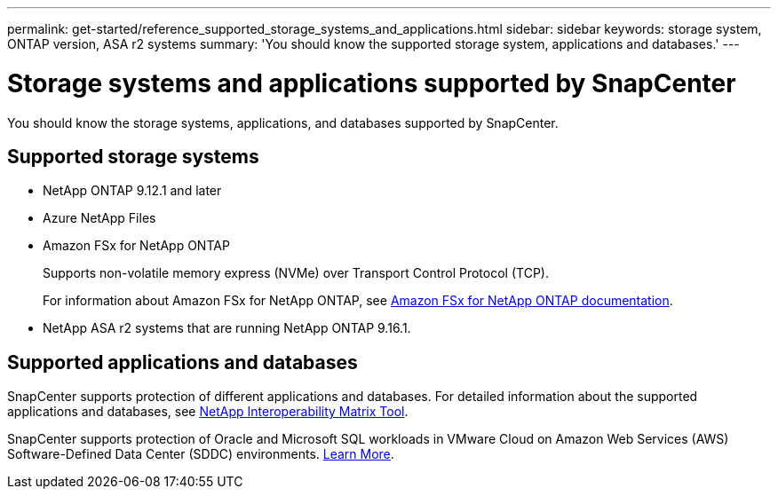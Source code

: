 ---
permalink: get-started/reference_supported_storage_systems_and_applications.html
sidebar: sidebar
keywords: storage system, ONTAP version, ASA r2 systems
summary: 'You should know the supported storage system, applications and databases.'
---

= Storage systems and applications supported by SnapCenter
:icons: font
:imagesdir: ../media/

[.lead]
You should know the storage systems, applications, and databases supported by SnapCenter.

== Supported storage systems

* NetApp ONTAP 9.12.1 and later
* Azure NetApp Files
* Amazon FSx for NetApp ONTAP
+
Supports non-volatile memory express (NVMe) over Transport Control Protocol (TCP).
+
For information about Amazon FSx for NetApp ONTAP, see https://docs.aws.amazon.com/fsx/latest/ONTAPGuide/what-is-fsx-ontap.html[Amazon FSx for NetApp ONTAP documentation^].
* NetApp ASA r2 systems that are running NetApp ONTAP 9.16.1.

== Supported applications and databases

SnapCenter supports protection of different applications and databases. For detailed information about the supported applications and databases, see https://imt.netapp.com/matrix/imt.jsp?components=121074;&solution=1257&isHWU&src=IMT[NetApp Interoperability Matrix Tool^].

SnapCenter supports protection of Oracle and Microsoft SQL workloads in VMware Cloud on Amazon Web Services (AWS) Software-Defined Data Center (SDDC) environments.
https://community.netapp.com/t5/Tech-ONTAP-Blogs/Protect-Oracle-MS-SQL-workloads-using-NetApp-SnapCenter-in-VMware-Cloud-on-AWS/ba-p/449168[Learn More^].

// 2025 Feb 26, SNAPDOC-321
